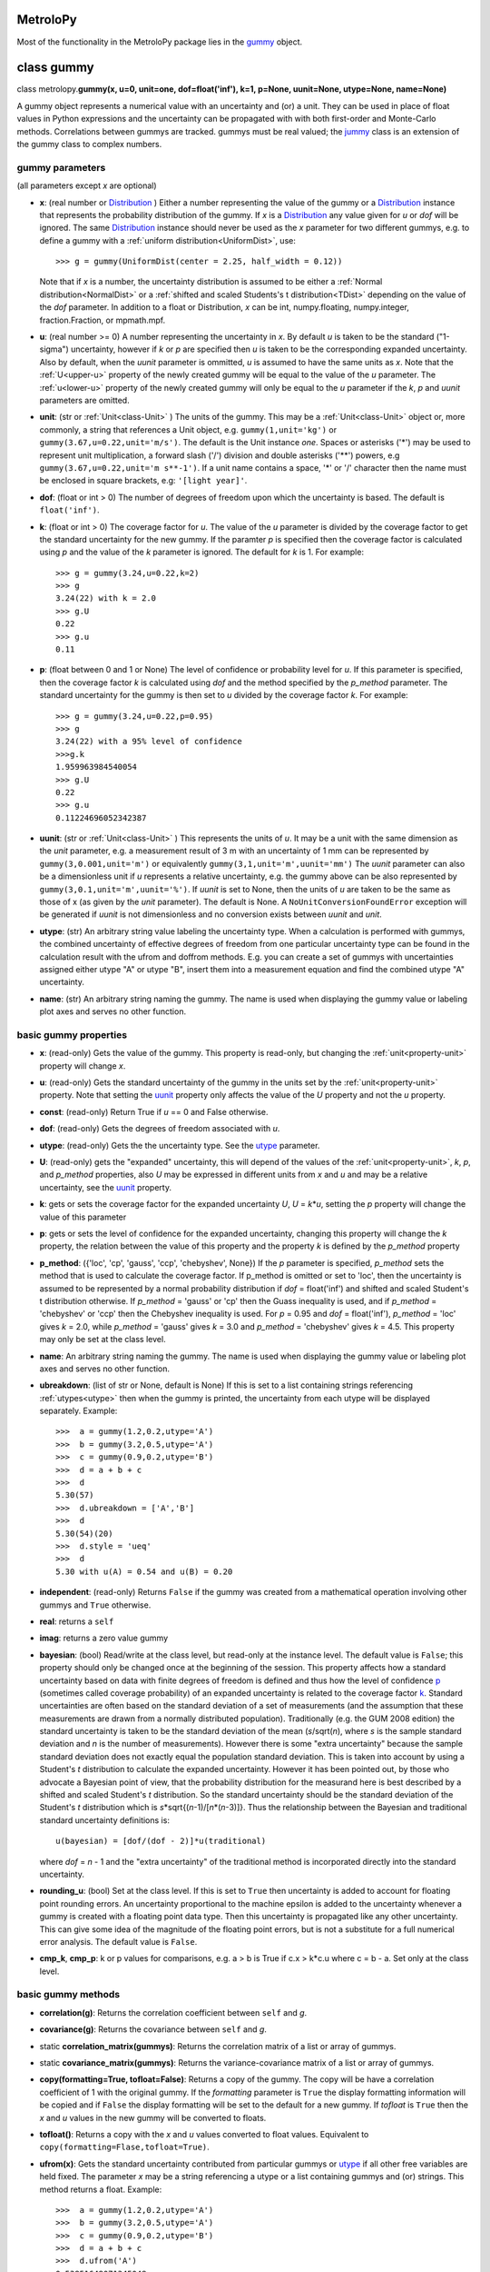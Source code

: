 .. _hand_made_doc:

MetroloPy
=========

Most of the functionality in the MetroloPy package lies in the
gummy_ object.

.. _gummy:

class gummy
===========

class metrolopy.\ **gummy(x, u=0, unit=one, dof=float('inf'), k=1, p=None, 
uunit=None, utype=None, name=None)**

A gummy object represents a numerical value with an uncertainty and (or)
a unit. They can be used in place of float values in Python expressions
and the uncertainty can be propagated with with both first-order and
Monte-Carlo methods. Correlations between gummys are tracked. gummys
must be real valued; the jummy_ class is an extension of the
gummy class to complex numbers.

gummy parameters
----------------
(all parameters except *x* are optional)

-  **x**: (real number or Distribution_ ) Either a
   number representing the value of the gummy or a
   Distribution_ instance that represents the
   probability distribution of the gummy. If *x* is a
   Distribution_ any value given for *u* or *dof*
   will be ignored. The same Distribution_ instance
   should never be used as the *x* parameter for two different gummys,
   e.g. to define a gummy with a :ref:`uniform distribution<UniformDist>`, 
   use::

       >>> g = gummy(UniformDist(center = 2.25, half_width = 0.12))

   Note that if *x* is a number, the uncertainty distribution is
   assumed to be either a :ref:`Normal distribution<NormalDist>` or a
   :ref:`shifted and scaled Students's t distribution<TDist>` depending on
   the value of the *dof* parameter.  In addition to a float or 
   Distribution, *x* can be int, numpy.floating, numpy.integer, 
   fraction.Fraction, or mpmath.mpf.

-  **u**: (real number >= 0) A number representing the uncertainty in *x*.
   By default *u* is taken to be the standard ("1-sigma") uncertainty, 
   however if *k* or *p* are specified then *u* is taken to be the
   corresponding expanded uncertainty. Also by default, when the *uunit*
   parameter is ommitted, *u* is assumed to have the same
   units as *x*. Note that the :ref:`U<upper-u>` property of the newly
   created gummy will be equal to the value of the *u* parameter. The
   :ref:`u<lower-u>` property of the newly created gummy will only be equal to 
   the *u* parameter if the *k*, *p* and *uunit* parameters are omitted.

-  **unit**: (str or :ref:`Unit<class-Unit>` ) The units of the gummy. This
   may be a :ref:`Unit<class-Unit>` object or, more commonly, a string that
   references a Unit object, e.g. ``gummy(1,unit='kg')`` or
   ``gummy(3.67,u=0.22,unit='m/s')``. The default is the Unit instance
   *one*. Spaces or asterisks ('*') may be used to represent unit
   multiplication, a forward slash ('/') division and double asterisks
   ('**') powers, e.g ``gummy(3.67,u=0.22,unit='m s**-1')``.  If a unit
   name contains a space, '\*' or '/' character then the name must be
   enclosed in square brackets, e.g: ``'[light year]'``. 
   
-  **dof**: (float or int > 0) The number of degrees of freedom upon
   which the uncertainty is based. The default is ``float('inf')``.

-  **k**: (float or int > 0) The coverage factor for *u*. The value of the
   *u* parameter is divided by the coverage factor to get the standard
   uncertainty for the new gummy. If the paramter *p* is specified then
   the coverage factor is calculated using *p* and the value of the *k*
   parameter is ignored. The default for *k* is 1. For example::

       >>> g = gummy(3.24,u=0.22,k=2)
       >>> g
       3.24(22) with k = 2.0
       >>> g.U
       0.22
       >>> g.u
       0.11    

-  **p**: (float between 0 and 1 or None) The level of
   confidence or probability level for *u*. If this parameter is
   specified, then the coverage factor *k* is calculated using *dof* and
   the method specified by the *p_method* parameter. The standard
   uncertainty for the gummy is then set to *u* divided by the coverage
   factor *k*. For example::

       >>> g = gummy(3.24,u=0.22,p=0.95)
       >>> g
       3.24(22) with a 95% level of confidence
       >>>g.k
       1.959963984540054
       >>> g.U
       0.22
       >>> g.u
       0.11224696052342387
   
.. _parameter-uunit:

-  **uunit**: (str or :ref:`Unit<class-Unit>` ) This represents the units of
   *u*. It may be a unit with the same dimension as the *unit*
   parameter, e.g. a measurement result of 3 m with an uncertainty of 1
   mm can be represented by ``gummy(3,0.001,unit='m')`` or equivalently
   ``gummy(3,1,unit='m',uunit='mm')`` The *uunit* parameter can also be
   a dimensionless unit if *u* represents a relative uncertainty, e.g.
   the gummy above can be also represented by
   ``gummy(3,0.1,unit='m',uunit='%')``. If *uunit* is set to None, then
   the units of *u* are taken to be the same as those of x (as given by
   the *unit* parameter). The default is None. A
   ``NoUnitConversionFoundError`` exception will be generated if *uunit*
   is not dimensionless and no conversion exists between *uunit* and
   *unit*.

.. _utype:

-  **utype**: (str) An arbitrary string value labeling the
   uncertainty type. When a calculation is performed with gummys, the
   combined uncertainty of effective degrees of freedom from one
   particular uncertainty type can be found in the calculation result
   with the ufrom and doffrom methods. E.g. you can create a set of
   gummys with uncertainties assigned either utype "A" or utype "B",
   insert them into a measurement equation and find the combined utype
   "A" uncertainty.

.. _parameter-name:

-  **name**: (str) An arbitrary string naming the gummy. The name is
   used when displaying the gummy value or labeling plot axes and serves
   no other function.

basic gummy properties
----------------------

.. _x:

-  **x**: (read-only) Gets the value of the gummy. This property is
   read-only, but changing the :ref:`unit<property-unit>` property will
   change *x*.

.. _lower-u:

-  **u**: (read-only) Gets the standard uncertainty of the gummy in
   the units set by the :ref:`unit<property-unit>` property. Note that
   setting the uunit_ property only affects the value
   of the *U* property and not the *u* property.

.. _const:

-  **const**: (read-only) Return True if *u* == 0 and False otherwise.

.. _dof:

-  **dof**: (read-only) Gets the degrees of freedom associated with *u*.

.. _property-utype:

-  **utype**: (read-only) Gets the the uncertainty type. See the
   utype_ parameter.

.. _upper-u:

-  **U**: (read-only) gets the "expanded" uncertainty, this will
   depend of the values of the :ref:`unit<property-unit>`, *k*, *p*, and
   *p_method* properties, also *U* may be expressed in different units
   from *x* and *u* and may be a relative uncertainty, see the
   uunit_ property.

.. _k:

-  **k**: gets or sets the coverage factor for the expanded
   uncertainty *U*, *U* = *k*\ \*\ *u*, setting the *p* property will
   change the value of this parameter

.. _p:

-  **p**: gets or sets the level of confidence for the expanded
   uncertainty, changing this property will change the *k* property,
   the relation between the value of this property and the property *k*
   is defined by the *p_method* property
   
.. _p_method:

-  **p_method**: ({'loc', 'cp', 'gauss',
   'ccp', 'chebyshev', None}) If the *p* parameter is
   specified, *p_method* sets the method that is used to calculate the
   coverage factor. If p_method is omitted or set to 'loc', then the
   uncertainty is assumed to be represented by a normal probability
   distribution if *dof* = float('inf') and shifted and scaled Student's
   t distribution otherwise. If *p_method* = 'gauss' or 'cp' then the
   Guass inequality is used, and if *p_method* = 'chebyshev' or 'ccp'
   then the Chebyshev inequality is used. For *p* = 0.95 and *dof* =
   float('inf'), *p_method* = 'loc' gives *k* = 2.0, while *p_method*
   = 'gauss' gives *k* = 3.0 and *p_method* = 'chebyshev' gives *k* =
   4.5.  This property may only be set at the class level.

.. _name:

-  **name**: An arbitrary string naming the gummy. The name is used when
   displaying the gummy value or labeling plot axes and serves no other
   function.

-  **ubreakdown**: (list of str or None, default is
   None) If this is set to a list containing strings referencing
   :ref:`utypes<utype>` then when the gummy is printed, the
   uncertainty from each utype will be displayed separately.
   Example::

       >>>  a = gummy(1.2,0.2,utype='A')
       >>>  b = gummy(3.2,0.5,utype='A')
       >>>  c = gummy(0.9,0.2,utype='B')
       >>>  d = a + b + c
       >>>  d
       5.30(57)
       >>>  d.ubreakdown = ['A','B']
       >>>  d
       5.30(54)(20)
       >>>  d.style = 'ueq'
       >>>  d
       5.30 with u(A) = 0.54 and u(B) = 0.20    

-  **independent**: (read-only) Returns ``False`` if the gummy was
   created from a mathematical operation involving other gummys and
   ``True`` otherwise.

-  **real**: returns a ``self``

-  **imag**: returns a zero value gummy

-  **bayesian**: (bool) Read/write at the class level, but read-only
   at the instance level. The default value is ``False``; this property
   should only be changed once at the beginning of the session. This
   property affects how a standard uncertainty based on data with finite
   degrees of freedom is defined and thus how the level of confidence
   p_ (sometimes called coverage probability) of an
   expanded uncertainty is related to the coverage factor
   k_. Standard uncertainties are often based on the
   standard deviation of a set of measurements (and the assumption that
   these measurements are drawn from a normally distributed population).
   Traditionally (e.g. the GUM 2008 edition) the standard uncertainty is
   taken to be the standard deviation of the mean (*s*/sqrt(*n*), where *s* is
   the sample standard deviation and *n* is the number of measurements).
   However there is some "extra uncertainty" because the sample standard
   deviation does not exactly equal the population standard deviation.
   This is taken into account by using a Student's *t* distribution to
   calculate the expanded uncertainty. However it has been pointed out,
   by those who advocate a Bayesian point of view, that the probability
   distribution for the measurand here is best described by a shifted
   and scaled Student's *t* distribution. So the standard uncertainty
   should be the standard deviation of the Student's *t* distribution which is
   *s*\*sqrt{(*n*-1)/[*n*\*(*n*-3)]}. Thus the relationship between the Bayesian
   and traditional standard uncertainty definitions is::

       u(bayesian) = [dof/(dof - 2)]*u(traditional)

   where *dof* = *n* - 1 and the "extra uncertainty" of the traditional method
   is incorporated directly into the standard uncertainty.
   
-  **rounding_u**: (bool)  Set at the class level.  If this is set to
   ``True`` then uncertainty is added to account for floating point rounding
   errors.   An uncertainty proportional to the machine epsilon is added to
   the uncertainty whenever a gummy is created with a floating point data type. 
   Then this uncertainty is propagated like any other uncertainty. This 
   can give some idea of the magnitude of the floating point errors, but is 
   not a substitute for a full numerical error analysis.  The default value
   is ``False``.
   
-  **cmp_k**, **cmp_p**: k or p values for comparisons, e.g. a > b is True
   if c.x > k*c.u where c = b - a.  Set only at the class level.

basic gummy methods
-------------------

-  **correlation(g)**: Returns the correlation coefficient between
   ``self`` and *g*.

-  **covariance(g)**: Returns the covariance between
   ``self`` and *g*.

-  static **correlation_matrix(gummys)**: Returns the correlation matrix of a
   list or array of gummys.

-  static **covariance_matrix(gummys)**: Returns the variance-covariance
   matrix of a list or array of gummys.

-  **copy(formatting=True, tofloat=False)**: Returns a copy of the gummy.  
   The copy will
   be have a correlation coefficient of 1 with the original gummy. If
   the *formatting* parameter is ``True`` the display formatting
   information will be copied and if ``False`` the display formatting
   will be set to the default for a new gummy.  If *tofloat* is ``True``
   then the *x* and *u* values in the new gummy will be converted to
   floats.
   
-  **tofloat()**:  Returns a copy with the *x* and *u* values converted
   to float values.  Equivalent to 
   ``copy(formatting=Flase,tofloat=True)``.

-  **ufrom(x)**: Gets the standard uncertainty contributed from
   particular gummys or utype_ if all other
   free variables are held fixed. The parameter *x* may be a string
   referencing a utype or a list containing gummys and (or) strings.
   This method returns a float. Example::

       >>>  a = gummy(1.2,0.2,utype='A')
       >>>  b = gummy(3.2,0.5,utype='A')
       >>>  c = gummy(0.9,0.2,utype='B')
       >>>  d = a + b + c
       >>>  d.ufrom('A')
       0.53851648071345048   

-  **doffrom(x)**: Gets the effective degrees of freedom contributed
   from particular gummys or utype_ if all
   other free variables are held fixed. The parameter *x* may be a
   string referencing a utype or a list containing gummys and (or)
   strings. This method returns a float. Example::

       >>>  a = gummy(1.2,0.2,dof=5,utype='A')
       >>>  b = gummy(3.2,0.5,dof=7,utype='A')
       >>>  c = gummy(0.9,0.2,utype='B')
       >>>  d = a + b + c
       >>>  d.doffrom('A')
       9.0932962619709627

.. _create:

-  classmethod **create(x, u=None, unit=None, dof=None, k=None, p=None, uunit=None,
   utype=None, name=None,correlation\_matrix=None,
   covariance\_matrix=None)**: Creates a list of
   correlated gummys.

   **create parameters** (only *x* is required, all others are optional):

   -  **x**: Either a list of floats corresponding to the x-value of
      each gummy or an instance of a MultivariateDistribution sub-class.

   -  **u**, **unit**, **dof**, **k**, **p**, **uunit**, **utype**, and
      **name**: Lists that correspond to the parameters in the gummy
      initializer (with the i-th value in each list passed to the
      initializer for the i-th gummy). With the exception of the "name"
      parameter, these may also be a single value with this same value
      is to passed to each initializer.

   -  **correlation_matrix**: An list or array to be used as the
      correlation matrix of the gummys. This is optional and must be set
      to the default value of None if the covariance\_matrix is
      specified.

   -  **covariance_matrix**: An list or array to be used as the
      variance-covariance matrix of the ummys. If the covariance matrix
      is specified the u parameter will be ignored This parameter is
      optional and must be set to the default value of None if the
      correlation\_matrix is specified. If both the correlation\_matrix
      and the covariance\_matrix are None (or omitted) then the gummys
      will be uncorrelated.

   **create returns**: a list of gummys

   Note: This package does not implement a multivariate Students's *t*
   distribution that has differing degrees of freedom for each
   component. So if if the elements of dof are finite and not all the
   same and either a correlation\_matrix or a covariance\_matrix is
   defined, the joint distribution for Monte-Carlo calculations (but not
   first-order calculations) will default to a multivariate normal
   distribution.

.. _budget:

-  **gummy.budget(xlist, uunit=None, k=None, p=None, sort=True,
   columns=None, column\_names=None, xnames=None, yname=None,
   show\_subtotals=True, show\_expanded\_u=None, description=None,
   description\_math\_mode=False, custom=None, custom\_heading=None,
   custom\_math\_mode=False, css=None, solidus=None, mulsep=None,
   show\_s=True, show\_d=False, show\_c=False, units\_on\_values=None,
   sim=False)**: Returns a Budget object that can be used to display an
   uncertainty budget table listing the the contributions of the gummys
   in *xlist* to the total uncertainty in the calling gummy ``self``.

   To display the table use the Budget.html() or Budget.latex() methods
   in a console or notebook that supports this type of output or the
   python ``print`` function to get a unicode table.

   The Budget.tohtml() and Budget.tolatex() methods can be used to get
   strings with the html or latex code.

   The Budget.df property can be used to retrieve a pandas DataFrame
   with the table. Also Budget.df\_str, Budget.df\_html and
   Budget.df\_latex return DataFrames with formatted strings as entries
   rather than numerical values.

   **metrolopy.gummy.budget parameters** (*xlist* is required, all others are 
   optional):

   -  **xlist**: (list of gummy) The independent variables.
      Warnings will be generated if the gummys in this list over
      determine ``self`` (that is if not all variables in this list can
      be treated as independent variables) or under determine ``self``
      (that is if some variables contributing to the uncertainty in
      ``self`` are missing).

   -  **uunit**: (str or :ref:`Unit<class-Unit>`, default is None) Unit to use
      to express the uncertainties. This useful if you wish to express
      all uncertainties as relative uncertainty unit (e.g. %).

   -  **k** and **p**: (float or None, default is None) *k*
      or *p* values for the expanded uncertainty of the total combined
      uncertainty; specify either *k* or *p* and not both; if neither
      are specified the the *k* and *p* values of ``self`` are used.

   -  **sort**: (bool, default is ``True``) Whether or not to sort
      the gummys in *xlist* by significance.

   -  **columns**: (list of str or None) Allows the user to select the
      columns (and ordering of the columns) for display. The available
      columns are:

      -  "component" or "name": the names of the gummy, displayed by
         default

      -  "description": description given in the description parameter
         list, displayed by default if the description parameter is not
         None

      -  "unit": the unit of the gummy, displayed by default

      -  "value": the x value of the gummy, displayed by default

      -  "u" or "uncertainty": The uncertainty of the gummy. This is the
         standard uncertainty except possible in the last row where an
         expanded uncertainty is displayed. This column is displayed by
         default.

      -  "dof": the degrees of freedom for the uncertainty, displayed by
         default if any uncertainty has finite degrees of freedom

      -  "type": the uncertainty type, displayed by default if any gummy
         has a utype_ defined

      -  "s" or "significance": the sensitivity coefficient (below)
         multiplied by the standard uncertainty, displayed by default

      -  "d", "derivative" or "partial": the partial derivative of
         ``self`` with respect to the gummy in that row

      -  "c" or "sensitivity coefficient": the absolute value of "d"

      -  "custom": value given in the custom parameter list, displayed
         by default if the custom parameter is not None

   The columns displayed can also be set with the Budget.columns
   property.

   -  **column\_names**: (dict or None) Names to display as
      column headers, if this is None then the default names are used.
      The dictionary should use as keys any of the column names listed
      above in the columns parameter description and as values the
      desired heading for this column. The column names can also be set
      with the Budget.column\_names property.

   -  **show\_subtotals**: (bool, default is ``False``) If any
      uncertainty types are defined, the combined standard uncertainty
      for each type is displayed in the table. This can also be changed
      by setting the Budget.show\_subtotals attribute.

   -  **show\_expanded\_u**: (bool or None, default is None)
      Whether or not to display the expanded uncertainty in the last
      row. If this is None, then the expaned uncertianty is displayed if
      ``self.k != 1``. This can also be changed by setting the
      Budget.show\_expanded\_u attribute.

   -  **show\_s**: (bool, default is ``True``) Whether or not to
      show the significance column. This is ignored if columns is not
      None. The default can be changed by setting the attribute class
      attribute Budget.show\_s.

   -  **show\_d**: (bool, default is ``True``) Whether or not to
      show the partial derivatives column. This is ignored if columns is
      not None. The default can be changed by setting the attribute
      class attribute Budget.show\_d.

   -  **show\_c**: (bool, default is ``False``) Whether or not to
      show the sensitivity coefficient column. This is ignored if
      columns is not None. The default can be changed by setting the
      attribute class attribute Budget.show\_c.

   -  **units\_on\_values**: (bool or None, default is
      None): If this is ``True``, units are shown in the value and u
      columns and if ``False`` the units are in a separate column. If
      None then the units are in a separate column unless ``self`` or
      any gummy in *xlist* has a uunit defined.

   -  **sim**: (bool, default is ``False``): If ``True``, the
      combined uncertainty and partial derivatives will be calculated
      using Monte-Carlo data.

   -  **css**: (str or None, defualt is None) css header to
      be used when displaying the table in HTML format. If this is None
      then Budget.default\_css will be used.

   -  **description**: (list of str or None, default is
      None) An optional column of descriptions to be printed in the
      table. This should be a description for ``self`` then for each
      *x*, and followed, optionally, by subtotal and expanded
      uncertainty descriptions.

   -  **description\_math\_mode**: (bool, default is ``False``) If
      this is ``False``, then when using a LaTeX format, the description
      is put in normal text mode rather than math mode.

   -  **custom**: (list of str or None, default is None)
      An optional column of additional information to be printed in the
      table. This should be a value for ``self`` then for each *x*, and
      followed, optionally, by subtotal and expanded uncertainty values.

   -  **custom\_heading**: (str or None, default is None) A
      heading for the custom column.

   -  **custom\_math\_mode**: (bool, default is ``False``) If this
      is ``False``, then when using a LaTeX format, the custom value is
      put in normal text mode rather than math mode.

   -  **solidus** and **mulsep**: Affects unit formatting, see the gummy
      attributes solidus_ and mulsep_

.. _conjugate:

-  **conjugate()**: returns a copy of ``self``

.. _angle:

-  **angle()**: returns ``gummy(numpy.pi)`` if ``self.x`` < 0 and
   ``gummy(0)`` otherwise

arithmetic operations and functions involving gummys
----------------------------------------------------

The standard Python arithmetic operations are allowed between gummys and
between gummys and floats or integers: addition, subtraction,
multiplication, division, floor division, exponentiation, modulus,
absolute value, and negation. These operations are allowed with
complex types, with the result a jummy_ rather than a
gummy instance. For addition and subtraction, the units must be
compatible (the of units of the two operands do not need to be the same,
but a conversion must exist between the units, see also the
c_ property). Exponents must be dimensionless (that is a
conversion from the exponent unit to the unit *one* must exist) and if
the exponent has an uncertainty, the base must be dimensionless.
Dividing gummys with int values results in a gummy with a
fractions.Fraction value. Nonlinear units such as the decibel and 
the degree Celsius affect the
behavior of gummys under certain operations.  

Most functions and
operations respect the numpy boadcasting rules when passed numpy arrays.
Operation and functions are first tried with no type conversions and
if that fails all *x* and *u* values are converted to floats and the
operation of function is tried again. Set 
``metrolopy.dfunc.try_fconvert = False`` to disable this automatic
conversion to float values.

The gummy module installs a number of common mathematical
functions_ that can be applied directly to dimensionless
gummys, e.g::

    >>> import gummy as uc
    >>> g = uc.gummy(0.123,0.022) 
    >>> uc.sin(g)
    0.123(22)

For numpy version 1.13 or later, many numpy functions can be applied
directly to dimensionless gummys, e.g::

    >>> import numpy as np
    >>> import gummy as uc
    >>> g = uc.gummy(0.123,0.022) 
    >>> np.cos(g)
    0.9924(27)
        

The two class methods immediately below may also be used to apply an
arbitrary numerical function to one or more gummys.

gummy methods for applying numerical functions
~~~~~~~~~~~~~~~~~~~~~~~~~~~~~~~~~~~~~~~~~~~~~~

.. _apply:

-  classmethod **apply(function, derivative, arg1, arg2, ...)**:
   Applies a function to one or more dimensionless gummy objects
   propagating the uncertainty.

   **apply Parameters**:

   -  **function**: The the function to be applied. This must be a
      Python function that takes one more float arguments and return a
      float value or float array.

   -  **derivative**: The name of a second function that gives the
      derivatives with respect to the arguments of *function*.
      *derivative* should take an equal number of arguments as
      *function*. If *function* takes one argument *derivative* should
      return a float and if *function* takes more than one argument then
      derivative should return a tuple, list or array of floats that
      contains the derivatives with respect to each argument.

   -  **arg1, arg2, ...**: One or more arguments to which *function*
      will be applied. These arguments need not all be gummys objects;
      arguments such as floats will be taken to be constants with no
      uncertainty. They may also be numpy ndarrays in which case the
      usual numpy broadcasting rules apply. All gummy arguments must be
      dimensionless, that there must exist a conversion to the unit
      *one*.

   -  **return value**: If none of the arguments arg1, arg2, ... are
      gummy then the return value is *function* directly applied to the
      arguments. Otherwise the return value is a gummy.

   Examples::

       >>> import numpy as np
       >>> x = gummy(0.678,u=0.077)
       >>> gummy.apply(np.sin,np.cos,x)
       0.627(60)

       >>> x = gummy(1.22,u=0.44)
       >>> y = gummy(3.44,u=0.67)
       >>> def dhypot(x,y):
       ...     return (x1/sqrt(x1**2 + x2**2),x2/np.sqrt(x1**2 + x2**2))
       >>> gummy.apply(np.hypot,dhypot,x,y)
       3.65(65)

.. _napply:

-  classmethod **napply(function, derivative, arg1, arg2, ...)**:
   Applies a function to one or more dimensionless gummy objects
   propagating the uncertainty. This method is similar to apply except
   that the derivatives are computed numerically so a derivative
   function does not need to be supplied.

  **napply parameters**:

   -  **function**: The the function to be applied. This must be a
      Python function that takes one more float arguments and return a
      float value or float array.

   -  **derivative**: The name of a second function that gives the
      derivatives with respect to the arguments of *function*.
      *derivative* should take an equal number of arguments as
      *function*. If *function* takes one argument *derivative* should
      return a float and if *function* takes more than one argument then
      derivative should return a tuple, list or array of floats that
      contains the derivatives with respect to each argument.

   -  **arg1, arg2, ...**: One or more arguments to which *function*
      will be applied. These arguments need not all be gummys objects;
      arguments such as floats will be taken to be constants with no
      uncertainty. They may also be numpy ndarrays in which case the
      usual numpy broadcasting rules apply. All gummy arguments must be
      dimensionless, that there must exist a conversion to the unit
      *one*.

   -  **return value**: If none of the arguments arg1, arg2, ... are
      gummy then the return value is *function* directly applied to the
      arguments. Otherwise the return value is a gummy.

   Examples::

       >>> import numpy as np
       >>> x = gummy(0.678,u=0.077)
       >>> gummy.napply(np.sin,x)
       0.627(60)

       >>> x = gummy(1.22,u=0.44)
       >>> y = gummy(3.44,u=0.67)
       >>> gummy.napply(np.hypot,x,y)
       3.65(65)      

gummy properties and methods related to units and unit conversion
-----------------------------------------------------------------

Units are represented by instances of the :ref:`Unit<class-Unit>` class or
sub-classes, however the user rarely needs to interact directly with
these objects as strings can be used in place of :ref:`Unit<class-Unit>`
objects in all properties and methods dealing with units. It is,
however, straight forward for to create custom units.

gummy properties related to units
~~~~~~~~~~~~~~~~~~~~~~~~~~~~~~~~~

.. _property-unit:

-  **unit**: Gets or sets the units for the values of the
   x_ and :ref:`u<lower-u>` properties, also sets the
   units for :ref:`U<upper-u>` if *uunit* is None. When setting this
   property either a :ref:`Unit<class-Unit>` object or a string referencing a
   :ref:`Unit<class-Unit>` object may be used. A ``NoUnitConversionFoundError``
   exception will be generated if no conversion exists between the
   original unit and the new unit. Example::

       >>> g = gummy(1,unit='J')
       >>> g.unit = 'erg'
       
   Spaces or asterisks ('*') may be used to represent unit
   multiplication, a forward slash ('/') division and double asterisks
   ('**') powers, e.g 'm/s' or 'm s**-1'.  If a unit
   name contains a space, '\*' or '/' character then the name must be
   enclosed in square brackets, e.g: '[light year]'.

.. _uunit:

-  **uunit**: gets or sets the units for :ref:`U<upper-u>`. Setting
   *uunit* to None puts :ref:`U<upper-u>` in the same units as
   x_. If *uunit* is a dimensionless unit (e.g. *one*,
   '%', 'ppm' or 'um/m') then :ref:`U<upper-u>` is a
   relative uncertainty. When setting this property either a
   :ref:`Unit<class-Unit>` object or a string referencing a Unit object may be
   used.

.. _unit_is_rel:

-  **uunit_is_rel**: Returns ``True`` if the :ref:`U<upper-u>`
   property will return a relative uncertainty and ``False`` otherwise.

.. _c:

-  **c**: This read-only property is used as a conversion flag during
   calculations. When an arithmetic operation is carried out between two
   gummys with different units, a unit conversion on one of the input
   quantities may be required to complete the calculation. Attach this
   flag to the unit that you prefer be converted if you do not which
   gummy to make the choice. For example::

       >>> a = gummy(1,u=0.01,unit='cm')
       >>> b = gummy(2,u=0.2,unit='mm')
       >>> a + b
       1.200(22) cm
       >>> a.c + b
       12.00(22) mm
       >>> a + b.c
       1.200(22) cm

gummy methods related to units
~~~~~~~~~~~~~~~~~~~~~~~~~~~~~~

-  **convert(unit,uunit=None)**: Returns a copy of the original gummy
   with converted units. *unit* and *uunit* are either a strings or Unit
   instances for the new units for the *x* and *U* properties of the new
   gummy respectively.

-  **graft(unit,uunit=None)**: Returns a copy of the original gummy,
   keeping the same numerical value of the *x* and *U* properties of the
   original gummy, but with new units *unit* and *uunit* respectively.

-  **reduce\_unit()**: Cancels factors in a gummy's unit when possible.
   This modifies the calling gummy and returns None. For example
   example::

       >>> g = gummy(5,unit='mm/m')
       >>> g
       5 mm/m
       >>> g.reduce_unit()
       >>> g
       0.005

.. _search_units:

unit search function
~~~~~~~~~~~~~~~~~~~~

The following function is not part of the gummy class but is useful when
dealing with units.

-  metrolopy.\ **search\_units(search=None, fmt=None, show\_all=False, units=
   None, prnt=True)**: Prints a list of all units that match the search
   terms. If this function is called with no arguments, then a list of
   all loaded units is printed.

   **search\_units parameters**:

   -  **search**: (str) A space separated list of search terms to case
      insensitively match. If this is omitted or set equal to None a
      list of all loaded units will be printed. The default is None.

   -  **fmt**:
      ({'html', 'latex', 'unicode', 'ascii', None}, optional)
      The output format. If None, then the gummy.printer value is used.
      If latex output is selected, Markdown is actually used with the
      unit symbols and conversion displayed using inline LaTeX.

   -  **show\_all**: (bool,optional) If ``True`` units are shown
      with each prefix listed on a separate line (e.g. the millisecond
      and the microsecond are listed in addition to the second) and
      interval units are shown. If ``False`` only the base unit is
      shown. The default is ``False``.

   -  **units**: (list of str or :ref:`Unit<class-Unit>`,optional) A list of
      units to print. If this parameter is specified the values of the
      search and show\_all parameters are ignored.

   -  **prnt**: (bool,optional) If this is ``True``, the results are
      printed. If it is ``False`` the results are returned as a string.
      The default is True.

gummy properties and methods related to Monte-Carlo simulation
--------------------------------------------------------------

Gummy allows uncertainty propagation using Monte-Carlo simulation in
addition to first order error propagation. Before using many of the
properties and methods in this section, Monte-Carlo data must be
generated by calling the sim_ method (to generate
Monte-Carlo data for one gummy) or the simulate_
static method (to generate Monte-Carlo data for one or more gummys).
Note that these methods will erase all previous Monte-Carlo data from
all gummys before generating new data. So if you want data available for
multiple gummys use the simulate_ static method
rather than the sim_ method. A ``NoSimulatedDataError``
exception will be raised if no simulated data is available when a
property is accessed or a method called that needs Monte-Carlo data.

gummy properties related to Monte-Carlo simulation
~~~~~~~~~~~~~~~~~~~~~~~~~~~~~~~~~~~~~~~~~~~~~~~~~~

-  **xsim**: (read-only) Gets the mean of the simulated data.

-  **usim**: (read-only) Gets the standard deviation of the simulated
   data.

-  **cisim**: (read-only) Gets a tuple giving the lower followed by the
   upper bound of the confidence interval calculated from the simulated
   data. The confidence level for the interval is equal to the
   p_ property of the gummy. See the *cimethod* property
   for details on how the interval is calculated.

-  **cimethod**: ({'shortest', 'symmetric'}) 
   Gets or sets the method for calculating the confidence
   interval from the Monte-Carlo data. It can be set either to the
   string 'shortest' or the string 'symmetric' (the default is
   'shortest'). The 'shortest' confidence interval will be taken
   to be the shortest interval that includes the desired fraction of the
   probability distribution. If the confidence interval is
   'symmetric', then it will be set so that, for *n* Monte-Carlo
   samples and a coverage probability of *p*, *n*\ \*(1-\ *p*)/2 samples
   lie below the lower limit of the confidence interval and the same
   number of samples lie above the upper limit of the confidence
   interval. This property can be set at the class or instance level.

-  **Usim**: (read-only) Gets the tuple: (*xsim* - *cisim*\ [0], *xsim*
   + *cisim*\ [1])

-  **ksim**: (read-only) Gets 0.5\*(\ *Usim*\ [0] + *Usim*\ [1])/*usim*.

-  **simdata**: (read-only) Gets a ``numpy.ndarray`` containing the
   simulated data.

-  **simsorted**: (read-only) Gets a ``numpy.ndarray`` containing the
   simulated data sorted from smallest to largest.

-  **distribution**: (read-only) Gets the
   Distribution_ sub-class instance representing the
   gummy. If the gummy was created as a result of mathematical
   operations involving other gummys, then the distribution will be an
   instance of the ``Convolution`` sub-class of
   Distribution_. For other gummys the distribution
   can be specified using the *x* parameter in the
   initializer. If *x* is not specified as a
   Distribution_, the distribution will be taken as
   either the NormalDist_ or TDist_
   sub-classes of Distribution_.

gummy methods related to Monte-Carlo simulation
~~~~~~~~~~~~~~~~~~~~~~~~~~~~~~~~~~~~~~~~~~~~~~~

.. _sim:

-  **sim(n=100000,ufrom=None)**: Generates Monte-Carlo data for the
   calling gummy. Calling this method erases previously generated
   Monte-Carlo data for all gummys, so use the gummy.simulate
   staticmethod if you need Monte-Carlo data for several gummys
   simultaneously. *n* is the number of samples to generate. The default
   value for *n* is 100000. The *ufrom* keyword can be used to
   separately analyze various contributions to the uncertainty. If
   *ufrom* is specified, only the gummys referenced by *ufrom* will be
   allowed to vary and all other gummys will be held fixed. *ufrom* can
   be a gummy, a string referencing a *utype*, or a list containing
   gummys and (or) string references to utypes.

.. _simulate:

-  static **simulate(gummys,n=100000,ufrom=None)**: Generates
   Monte-Carlo data for one or more gummys references by the parameter
   *gummys*. *gummys* can be can be a gummy, a string referencing a
   *utype*, or a list containing gummys and (or) string references to
   utypes. Calling this method erases previously generated Monte-Carlo
   data for all gummys. The *n* and *ufrom* parameters are the same as
   for the .sim method.

-  static **set_seed(seed)**: Sets the seed for the
   ``numpy.random.RandomState`` object shared by all ``Distribution``
   instances.

-  **hist(title=None, xlabel=None, p=None, show_p=True, title_style=None,
   mean_marker=True, mean_marker_options={}, ci_marker=True,
   ci_marker_options={}, hold=False, \*\*plot_options)**:
   Plots a histogram of the Monte-Carlo data for the gummy. Before
   calling this method either the .sim or .simulate method must be
   called to generate theMonte-Carlo data. 
   
   **hist parameters** (all are optional):

   -  **title**: (str or None) A title for the plot. If this is omitted or
      set to None then a title will be generated using the gummy name
      (if it has one) and the mean value and confidence interval. The
      title will also give the standard deviation of the date. The
      formatting of the auto-generated title depends on the value of the
      title_style parameter.

   -  **xlabel**: (str or None) A label for the horizontal axis of the plot.
      If this is omitted or set to None then a label will be generated
      using the name and unit of the gummy. If xlabel is None and the
      gummy has no name and a unit of one, then the horizontal axis will
      not be labeled.

   -  **p**: (float between 0 and 1 or None) The probability for the
      confidence interval (as printed in the title and indicated by the
      ci_markers). If this is none then the value of the gummy.p
      property is used. The default is None.

   -  **show_p**: (bool) Whether or not to show the level of confidence in
      the title if the title is auto-generated.

   -  **title_style**: (str in
      {'pmsim','pmsimi','cisim','mcisym','xsim','xfsim',
      'usim','ufsim'}) The style for displaying the value in the title.
      See the gummy.style property for details. It this is None or
      omitted then the value of the gummy.style property is used.

   -  **mean_marker**: (bool) Whether or not to display a vertical line at
      the mean value (as given by gummy.xsim). The default is True.

   -  **mean_marker_options**: (dict) A dictionary containing keywords to
      be passed to the pyplot.axvline method which draws the mean marker.
      For example setting this to {'color'='r','linewidth'=4} makes the
      mean marker red and with thickness of four points.

   -  **ci_marker**: (bool) Whether or not to display vertical lines at the
      upper and lower limits of the confidence interval. The default is
      True.

   -  **ci_marker_options**: (dict) A dictionary containing keywords to be
      passed to the pyplot.axvline method which draws the confidence
      interval markers.

   -  **hold**: (bool) If this is False pyplot.show() is called before this
      method exits. If it is True pyplot.show() is not called. The
      default is False.

   -  **plot_options**: These are optional keyword arguments that are
      passed to the pyplot.hist method. For example bins=50 overrides the
      default number of bins (100). For other options see the pyplot.hist
      documentation.

.. _covplot:

-  static **covplot(x, y, title=None, xlabel=None, ylabel=None, mean_marker=False,
   mean_marker_options={}, hold=False, \*\*plot_options)**: 
   Creates scatter plot showing the covariance between
   two gummys.

   **covplot paramters** (all but *x* and *y* are optional):

   -  **x**: (gummy) The gummy to plot on the horizontal axis.

   -  **y**: (gummy) The gummy to plot on the vertical axis.

   -  **title**: (str or None) A title for the plot. If this is
      omitted or set to None then the correlation will be displayed as
      the title.

   -  **xlabel**: (str or None) A label for the horizontal axis.
      If this is omitted or None then that axis will be labeled either
      "x" or with the *x* gummy's unit.

   -  **ylabel**: (str or None) A label for the vertical axis. If
      this is omitted or None then that axis will be labeled either "y"
      or with the *y* gummy's unit.

   -  **mean_marker**: (bool) Whether or not to display line markers at
      the mean values of *x* and *y*. The default is False.

   -  **mean_marker_options**: (dict) A dictionary of options to be
      passed to the pyplot.axvline and pyplot.axhline methods that draw
      the mean\_marker.

   -  **hold**: (bool) If this is False pyplot.show() is called before
      this method exits. If it is True pyplot.show() is not called. The
      default is False.

   -  **plot_options**: These are optional keyword arguments that are
      passed to the pyplot.plot method. For example ms=0.1 decreases the
      size of the dots in the plot.

gummy properties and methods related to display and formatting
--------------------------------------------------------------

gummy formatting properties and attributes
~~~~~~~~~~~~~~~~~~~~~~~~~~~~~~~~~~~~~~~~~~

All of these properties and attributes can be set at either the class or
instance level.

-  **style**: Get or set the default display style for new gummys. This
   is a string with one of the following values:

   -  ``'pm'`` or ``'+-'`` may give, e.g. in ascii format
      ``(1.00 +/- 0.12)e-12 cm``
   -  ``'pmi'`` or ``'+-i'`` gives e.g. ``1.00e-12 cm +/- 1.2e-13 cm``
   -  ``'concise'`` or ``'()'`` gives e.g. ``1.00(12)e-12 cm``
   -  ``'ueq'`` or ``'u equals'`` gives e.g.
      ``1.00e-12 cm with u = 1.2e-13 cm``
   -  ``'x'`` or ``'x only'`` gives e.g. ``1.00e-12 cm``
   -  ``'xf'`` gives e.g. ``1.00e-12``
   -  ``'u'`` or ``'u only'`` gives ``1.2e-13 cm``
   -  ``'uf'`` gives ``1.2e-13``

   The following styles display a mean and confidence interval based on
   data from a Monte-Carlo simulation (if no simulated data is available
   the string ``'no simulated data'`` is returned):

   -  ``'pmsim'`` gives e.g. ``(1.01 + 0.11 - 0.13)e-12 cm``
   -  ``'pmsimi'`` gives e.g. ``1.01e-12 cm + 1.1e-13 cm - 1.3e-11 cm``
   -  ``'mcisim'`` gives e.g.
      ``mean = 1.01e-12 cm, confidence interval = [8.8e-13 cm, 1.13e-12 cm]``
   -  ``'cisim'`` gives e.g ``[8.8e-13 cm, 1.13e-12 cm]``
   -  ``'usim'`` gives the standard deviation e.g. ``1.2e-13 cm``
   -  ``'ufsim'`` gives the standard deviation e.g. ``1.2e-13``

   Note if uunit has been defined for the gummy instance, then concise
   style and pm style are not valid and the display will default to pmi
   style.

   The style can be set either at the class or the instance level.

-  **nsig**: (int) This number of significant figures to display for
   the uncertainty. The default is 2. This can be set at the class or
   instance level.  If nsig is set to -1, then the uncertainty will not
   be explicitly printed but the x value will be rounded so that the 
   expanded uncertainty U is between 1 and 10 counts in the last
   digit.

-  **show\_k**: (bool or None) Determines whether the coverage
   factor (*k*) is printed along with the value and uncertianty. If this
   is set to None (the default value), then *k* will be displayed if
   the k_ property or *k* parameter
   has been set to a value other than 1.

-  **show\_p**: (bool or None) Determines whether the level of
   confidence for the uncertainty (*p*) is printed along with the value
   and uncertainty. If this is set to None (the default value), then
   *p* will be displayed if the p_ property or
   *p* parameter has been set.

-  **show\_dof**: (bool or None) Determines whether the
   effective number of degrees of freedom is printed along with the
   value and uncertainty. If this is set to None (the default
   value), then *dof* will be displayed if the value of the
   dof_ property is less than 10.

-  **show\_name**: (bool) If this is ``True`` and the
   name_ of the gummy is not None then the gummy will
   be displayed as ``[*name*] = ...``

-  **sci\_notation**: (bool or None) Determines whether the
   scientific notation will be used. If this is set to None (the
   default value) then scientific notation will be used if the value of
   the x_ property has an exponent greater than the
   *sci\_notation\_high* attribute or an exponent less than
   *sci\_notation\_low* attribute.

-  **sci\_notation\_high**: (int) See the *sci\_notation* attribute,
   default is 7.

-  **sci\_notation\_low**: (int) See the *sci\_notation* attribute,
   default is -3.

.. _solidus:

-  **solidus**: (bool) Determines whether unit are displayed with
   negative exponents (if *solidus* is ``False``) or if a solidus
   (back-slash) is used to separate units in the numerator and
   denominator of a composite unit (when *solidus* is ``True``, this is
   the default).

.. _mulsep:

-  **mulsep**: (bool) If ``True`` an asterix, '*', or dot,
   '·', is used to separate units in a composite unit, and a space is
   used if *mulsep* is ``False``. The default is ``False``.

.. _slashaxis:

-  **slashaxis**: (bool) Affects plots axes labeling where units are
   used. If ``True`` e.g. an axis may be labeled 'Time / s' while if
   ``False`` it would be labeled 'Time (s)'.

.. _printer:

-  **printer**: Get or set the prefered display printer. This is a
   string with one of the following values: 'any', 'latex',
   'html', 'unicode', 'ascii', or 'any_but_latex'.
   'any' will usually pick html or latex output when running in an
   IPython console or Jupyter notebook and unicode otherwise.
   "any\_but\_latex" will usually pick html when running in an IPython
   console or Jupyter notebook and unicode otherwise. 'latex' and 'html'
   are only available when running under IPython. If these printers are
   not available the display will default to 'unicode'.
   
.. _max_digits:

-  **max_digits**:  (int) Gets or sets the maximum number of digits to display
   for the x value.

gummy display methods
~~~~~~~~~~~~~~~~~~~~~

-  **latex(style=None, k=None, p=None, show\_k=None, show\_p=None,
   show\_dof=None, show\_name=None, nsig=None, solidus=None,
   mulsep=None)**: Prints the gummy using LaTeX if this method is
   executed from a latex capable Ipython console or from a Jupyter or
   Ipython notebook. All parameters are optional. Any parameters that
   are not None override the corresponding attributes of the calling
   gummy.

-  **html(style=None, k=None, p=None, show\_k=None, show\_p=None,
   show\_dof=None, show\_name=None, nsig=None, solidus=None,
   mulsep=None)**: Prints the gummy using HTML if this method is
   executed from an Ipython console or from a Jupyter or Ipython
   notebook. All parameters are optional. Any parameters that are not
   None override the corresponding attributes of the calling gummy.

-  **unicode(style=None, k=None, p=None, show\_k=None, show\_p=None,
   show\_dof=None, show\_name=None, nsig=None, solidus=None,
   mulsep=None)**: Prints the gummy using unicode characters. Any
   parameters that are not None override the corresponding attributes of
   the calling gummy. If ``g`` is a gummy, then ``g.unicode()`` is equivalent to
   ``print(g.tounicode(...))``.

-  **ascii(style=None, k=None, p=None, show\_k=None, show\_p=None,
   show\_dof=None, show\_name=None, nsig=None, solidus=None,
   mulsep=None)**: Prints the gummy using unicode characters. Any
   parameters that are not None override the corresponding attributes of
   the calling gummy. If ``g`` is a gummy, then ``g.ascii()`` equivalent to
   ``print(g.toascii(...))``.

-  **tostring(fmt=None, style=None, k=None, p=None, show\_k=None,
   show\_p=None, show\_dof=None, show\_name=None, nsig=None,
   solidus=None, mulsep=None)**: Returns a string displaying the value
   of the gummy in the desired format. The fmt parameter is a string
   with the value in {"unicode","latex","html","ascii"} or None. fmt
   will default to 'ascii' if self.printer is'ascii' or 'unicode'
   otherwise. Any other parameters that are not None override the
   corresponding attributes of self.

-  **tohtml(style=None, k=None, p=None, show\_k=None, show\_p=None,
   show\_dof=None, show\_name=None, nsig=None, solidus=None,
   mulsep=None)**: Returns a string with the value as an html fragment.
   All parameters are optional. Any parameters that are not None
   override the corresponding attributes of the calling gummy. This is
   equivalent to the gummy.tostring method with the *fmt* parameter set
   to 'html'.

-  **tolatex(style=None, k=None, p=None, show\_k=None, show\_p=None,
   show\_dof=None, show\_name=None, nsig=None, solidus=None,
   mulsep=None)**: Returns a string with the value as an LaTeX fragment.
   It is assumed that LaTeX is in math mode. All parameters are
   optional. Any parameters that are not None override the corresponding
   attributes of the calling gummy. This is equivalent to the
   gummy.tostring method with the *fmt* parameter set to 'latex'.

-  **toascii(style=None, k=None, p=None, show\_k=None, show\_p=None,
   show\_dof=None, show\_name=None, nsig=None, solidus=None,
   mulsep=None)**: Returns a string with the value formatted so that
   only ASCII characters are used. All parameters are optional. Any
   parameters that are not None override the corresponding attributes of
   the calling gummy. This is equivalent to the gummy.tostring method
   with the *fmt* parameter set 'ascii'.

.. _Distribution:

class Distribution and sub-classes
==================================

The ``Distribution`` class is the abstract base class for objects which
represent the the probability distributions that the gummy Monte-Carlo
samples are drawn from. Instances of these ``Distributions`` can used as
the *x* parameter when creating gummys. The
distributions below are built into the gummy package and custom
distributions can also be defined by the user.

.. _arcsindist:

- class metrolopy.\ **ArcSinDist(center=None, half_width=None,
  lower_limit=None, upper_limit=None)**: Arcsin distribution, specify 
  either *center* and *half_width* or *lower_limit* and *upper_limit*. 

.. _binomialdist:

- class metrolopy. **BinomialDist(n, p)**: Binomial distribution with number of
  trials *n* and success probability *p*.

.. _convolution:

- class metrolopy.\ **Convolution(func, d1, d2, ...)**: Normally this Distribution
  is not created directly, but is the result of mathematical operations
  involving gummys. This sub-class represents distributions resulting from
  applying *func* to *d1*, *d2*, ... The
  function *func* takes an the same number of scalar arguments as there
  are *d1*, *d2*, ... parameters and returns a scalar. *d1*, *d2*, ... can
  be either instances of ``Distribution`` subclasses or scalar values.
    
.. _curvlineartrapdist:

- class metrolopy.\ **CurvlinearTrapDist(center=None, half_width=None, 
  limit_half_range=None, lower_limit=None, upper_limit=None)**: 
  Curvlinear trapezoidal
  distribution, *limit_half_range* is required. Also either *center* and
  *half_width* or *lower_limit* and *upper_limit* are required. This is
  intended to represent a variable that follows a uniform distribution but
  where the upper and lower limits are not exactly known and may vary by
  up to the *limit_half_range* from the given lower and upper limit
  values. 

.. _exponentialdist:

- class metrolopy.\ **ExponentialDist(scale=None, rate=None)**:
  Exponential distribution with probability density function::
  
      f(x;rate) = rate*exp(-rate*x). 
      
  Specify either *scale* or *rate* (*scale* = 1/*rate*), but not both. 

.. _gammadist:

- class metrolopy.\ **GammaDist(shape, scale)**: Gamma distribution with the
  *shape* and *scale* parameters. 
    
.. laplacedist:

- class metrolopy.\ **LaplaceDist(x, scale)**: Laplace distribution with location
  parameter *x* and *scale* parameter. 

.. _lognormaldiat:

- class metrolopy.\ **LogNormalDist(mu=None,sigma=None)**: Log-normal distribution
  where the logrithm of the random variable has mean *mu* and standard 
  deviation *sigma*. 

.. _multinormaldist:

- class metrolopy.\ **MultiNormalDist(mean, cov)**:
  Multivariate normal distribution. The parameter *mean* is a list of mean
  values for each dimension and *cov* is the variance-covariance matrix.

.. _mutitdist:

- class metrolopy.\ **MultiTDist(mean, cov, dof)**: Multivariate shifted and
  scaled Students's *t* distribution. The parameter *mean* is a list of mean
  values for each dimension and *cov* is the variance-covariance matrix.
  The parameter *dof* is the number of degrees of freedom and must be
  scalar; all dimensions must have the same number of degrees of freedom.
  
.. _multivariatedist:

- class metrolopy.\ **MultvariateDistribution(nd)**: Abstract base class for
  mulit-variate distributions. *nd* is the number of dimensions. 

.. _NormalDist:

- class metrolopy.\ **NormalDist(x, s)**: Normal distribution with mean *x* and
  standard deviation *s*. 

.. _poissondist:

- class metrolopy.\ **PoissonDist(lam)**: Poisson
  distribution with rate parameter *lam*. 

.. _TDist:

- class metrolopy.\ **TDist(x, s, dof)**: Shifted and scaled Students's *t*
  distribution with degrees of freedom *dof*, mean *x*, and scale factor *s*. 

.. _trapezoidaldist:

- class metrolopy.\ **TrapezoidalDist(lower_limit, upper_limit, top_to_base_ratio)**:
  Trapezoidal distribution 
    
.. _triangulardist:

- class metrolopy.\ **TriangularDist(mode, half_width=None, left_width=None,
  right_width=None, lower_limit=None, upper_limit=None)**:
  Triangular distribution. For a symmetric distribution specify
  *half_width*, otherwise specify two, and only two, of the parameters
  *left_width*, *right_width*, *lower_limit*, *upper_limit*.

.. _UniformDist:

- class metrolopy.\ **UniformDist(center=None, half_width=None,
  lower_limit=None, upper_limit=None)**:
  A uniform distribution. Specify two, and only two, of the parameters
  *center*, *half_width*, *lower_limit* and *upper_limit* . 
  
.. _weibulldist:

- class metrolopy.\ **WeibullDist(shape, scale)**: Weibull distribution with
  *shape* and *scale* parameters.

custom distributions
--------------------

Custom distributions can be implemented by creating a class that
inherits from the ``Distribution`` class and implements the following
methods:

-  **random(self, n=None)**: Return a numpy array of *n* values
   drawn from the distribution. If *n* is None then a single scalar
   value should be returned. Preferably use, as a random number
   generator, the numpy ``RandomState`` object accessed with the
   ``Distribution.random_state`` static method.

-  **x(self)**: A scalar "center" of the distribution. This is used to
   get the x_ value of a gummy defined with the
   distribution.

-  **u(self)**: A scalar "standard uncertainty" of the distribution
   (usually the standard deviation). This is used to get the
   :ref:`u<lower-u>` value of a gummy defined with the distribution.

for example::

    class ChiSquaredDist(Distribution):
        def __init__(self,dof):
            self.dof = dof

        def random(self,n=None):
            return Distribution.random_state().chisquare(self.dof,n)

        def x(self):
            return self.dof

        def u(self):
            return 2*self.dof           

custom multi-variate distributions
----------------------------------

To create a multi-variate distribution, inherit from the
``MultivariateDistribution`` class and define the following methods:

-  **simulate(self, n)**: Return a numpy array of *n* samples drawn
   from the distribution. Preferably use, as a random number generator,
   the numpy ``RandomState`` object accessed with the
   ``Distribution.random_state()`` static method.  For a distribution with
   number of dimensions *nd*, the shape of the returned array must be
   (*nd*, *n*).

-  **x(self)**: a list or array with the "center" of the distribution
   for each dimension (usually the mean of the distribution). This is
   used to get the x_ values of gummys defined with the
   distribution.

-  **u(self)**: A list or array with "standard uncertainty" of the
   distribution (usually the standard deviation) for each dimension.
   This is used to get the :ref:`u<lower-u>` values of gummys defined
   with the distribution.

and the following read-only property

-  **cov**: (read-only property) Returns the variance-covariance matrix

The ``__init__`` function must also call the
``MultivariateDistribution`` ``__init__`` with the number of
dimensions nd of the distribution e.g. ``super().__init__(nd)``.

for example::

    class DirechletDist(MultivariateDistribution):
        def __init__(self,alpha):
            self.alpha = alpha

            a0 = sum(alpha)
            b = (a0**2*(a0 + 1))
            self._x = [a/a0 for a in alpha]
            self._u = [a*(a0 - a)/b for a in alpha]
            self._cov = [[ai*(a0 - ai)/b if i == j else -ai*aj/b 
                          for i,ai in enumerate(alpha)] 
                          for j,aj in enumerate(alpha)]

            super().__init__(len(alpha))

        def _simulate(self,n):
            self.simdata = Distribution.random_state().dirichlet(self.alpha,n).T

        def x(self):
            return self._x

        def u(self):
            return self._u

        @property
        def cov(self):
            return self._cov

.. _functions:

built-in mathematical functions
===============================

The following functions are installed as part of the gummy package can
take gummy, jummy, or float arguments. Arguments must be
dimensionless for transcendental functions.

metrolopy.\ **absolute(x)**: equivalent to abs(x)

metrolopy.\ **add(x1,x2)**: equivalent to z1 + x2

metrolopy.\ **angle(x)**: returns the complex argument of x

metrolopy.\ **arccos(x)**: inverse cosine of x

metrolopy.\ **arccosh(x)**: inverse hyperbolic cosine of x

metrolopy.\ **arcsin(x)**: inverse sine of x

metrolopy.\ **arcsinh(x)**: inverse hyperbolic sine of x

metrolopy.\ **arctan(x)**: inverse tangent of x

metrolopy.\ **arctanh(x)**: inverse hyperbolic tangent of x

metrolopy.\ **arctan2(x,y)**: arctan of x/y and giving the correct quadrant

metrolopy.\ **araound(x,n=0)**: x rounded to n digits

metrolopy.\ **cbrt(x)**: cube root of x

metrolopy.\ **ceil(x)**: ceiling of x

metrolopy.\ **conj(x)**: complex conjugate of x

metrolopy.\ **cos(x)**: cosine of x

metrolopy.\ **cosh(x)**: hyperbolic cosine of x

metrolopy.\ **cross(\*args,\*\*kwds)**: alias for numpy.cross

metrolopy.\ **cumpord(\*args,\*\*kwds)**: alias for numpy.cumprod

metrolopy.\ **cumsum(\*args,\*\*kwds)**: alias for numpy.cumsum

metrolopy.\ **diff(\*args,\*\*kwds)**: alias for numpy.diff

metrolopy.\ **divide(x1,x2)**: equivalent to x1 / x2

metrolopy.\ **divmod(x1,x2)**: returns (x1 // x2, x1 % x2)

metrolopy.\ **ediff1d(\*args,\*\*kwds)**: alias for numpy.ediff1d

metrolopy.\ **exp(x)**: natural exponential function

metrolopy.\ **expm1(x)**: exp(x) - 1

metrolopy.\ **exp2(x)**: exponential function with base 2

metrolopy.\ **fabs(x)**: equivalent to the built-in python function abs

metrolopy.\ **fix(x)**: returns x rounded towards zero

metrolopy.\ **floor(x)**: floor of x

metrolopy.\ **floor_divide(x1,x2)**: equivalent to x1 // x2

metrolopy.\ **gradient(\*args,\*\*kwds)**: alias for numpy.gradient

metrolopy.\ **heaviside(x,h0)**: Heavyside function: 0 for x < 0, h0 at x
== 0, and 1 for x > 0

metrolopy.\ **imag(x)**: returns the imaginary part of x

metrolopy.\ **log(x)**: natural logarithm of x

metrolopy.\ **logaddexp(x,y)**: loge(ex + ey)

metrolopy.\ **logaddexp2(x,y)**: log2(2x + 2y)

metrolopy.\ **log1p(x)**: natural logarithm of 1 + x

metrolopy.\ **log2(x)**: logarithm base 2 of x

metrolopy.\ **log10(x)**: logarithm base 10 of x

metrolopy.\ **mod(x)**: x1 % x2

metrolopy.\ **modf(x1,x2)**: returns (x1 % 1, x1 // 1)

metrolopy.\ **multiply(x1,x2)**: equivalent to x1 \* x2

metrolopy.\ **negative(x)**: equivalent to -x

metrolopy.\ **power(x1,x2)**: equivalent to x1\*\*x2

metrolopy.\ **prod(\*args,\*\*kwds)**: alias for numpy.prod

metrolopy.\ **real(x)**: returns the real part of x

metrolopy.\ **reciprocal(x)**: equivalent to 1/x

metrolopy.\ **remainder(x)**: x1 % x2

metrolopy.\ **rint(x)**: x rounded to the nearest integer value

metrolopy.\ **sin(x)**: sine of x

metrolopy.\ **sign(x)**: sign function, -1 for x < 0, 0 for x == 0, and 1
for x > 0

metrolopy.\ **sinh(x)**: hyperbolic sine of x

metrolopy.\ **square(x)**: square of x

metrolopy.\ **sqrt(x)**: the square root of x

metrolopy.\ **subtract(x1,x2)**: equivalent to x1 - x2

metrolopy.\ **sum(\*args,\*\*kwds)**: alias for numpy.sum

metrolopy.\ **tan(x)**: tangent of x

metrolopy.\ **tanh(x)**: hyperbolic tangent of x

metrolopy.\ **true\_divide(x1,x2)**: equivalent to x1 / x2

metrolopy.\ **trunc(x)**: x rounded towards zero

.. _class-Unit:

class Unit
==========

The gummy class uses ``Unit`` instances to represent physical units. A
number of units are loaded with the gummy package. See the
search_units_ function to get a list of all
available units. Custom units can also be defined by creating instances
of the ``Unit`` class or a sub-class. Though you
can assign the instance to a variable, this is not necessary since units
can be accessed using string names. E.g. we can define:

::

        >>> Unit('weird meter','wm',conversion=Conversion('m',0.9144),add_symbol=True)
        >>> gummy(3.3,unit='wm')
        3.3 wm
        

class metrolopy.\ **Unit(name, symbol, conversion=None,
short_name=None, add_symbol=False,
html_symbol=None, latex_symbol=None,
ascii_symbol=None, description=None, order = -1)**:
Creating an instance of this class creates a representation of a
physical unit and adds it to the unit library. Units already in the unit
library or derived units made up of other units in the unit library can
be accessed by passing a text string with the unit name or symbol to the
static method :ref:`unit<unit-unit>` . (In most cases you
do not need to call the :ref:`unit<unit-unit>` method directly; a gummy object
will automatically call this method when a gummy property or method is
passed a string that references a unit).

Unit parameters
---------------

-  **name**: (str) The name of the unit. The name can be used access
   the unit with the :ref:`unit<unit-unit>` method, but
   note that if you define a Unit with an identical name to a previously
   defined unit then the older name will be shadowed.

-  **symbol**: (str) A unicode symbol used when displaying the unit.
   If the *add_symbol* parameter is set to ``True``, then this symbol
   can also be used to access the unit with the
   :ref:`unit<unit-unit>` method. A gummy is normally
   printed with a space between the value and the unit, however this
   space is removed if the symbol string starts with a tab character.

-  **conversion** (``Conversion`` instance, optional, default is
   None) A ``Conversion`` instance representing the conversion to
   another unit. The conversion takes as its first argument the other
   unit and as the second argument the conversion factor (float or gummy)
   to the other unit, e.g.::

       >>> Unit('inch','in')
       >>> Unit('foot','ft',conversion=Conversion('in',12))
       >>> Unit('yard','yd',conversion=Conversion('ft',3))

   Circular conversion chains must be avoided. This will generate a
   ``CircularUnitConversionError`` exception::

       >>> Unit('inch','in',conversion=Conversion('yd',1/36))
       >>> Unit('foot','ft',conversion=Conversion('in',12))
       >>> Unit('yard','yd',conversion=Conversion('ft',3))

   The exception will not be raised until a unit conversion is attempted
   using one of these units and not immediately after the units are
   defined. An equivalent and allowable way of defining the first set of
   units above is::

       >>> Unit('inch','in')
       >>> Unit('foot','ft',conversion=Conversion('in',12))
       >>> Unit('yard','yd',conversion=Conversion('in',36))

-  **short_name**: (str, optional, default is None) An
   alternate short name for the unit that can be used with the
   :ref:`unit<unit-unit>` method.

-  **add_symbol**: (bool, optional, default is ``False``) If this
   is ``True``, the symbol, in addition to the *name* and *short_name*
   can be used to look up the with the
   :ref:`unit<unit-unit>` method.

-  **html_symbol, latex_symbol, ascii_symbol**: (str, optional,
   default is None): html, latex, and ascii versions of the symbol
   if they are different from the unicode representation of the symbol.
   A gummy is normally printed with a space between the value and the
   unit, however this space is removed if the symbol string starts with
   a tab character.

-  **description**: (str, optional, default is None) A description
   of the unit. Words used in the description can be searched using the
   search_units_ function.

-  **order**: (int, default is -1) When composite units are printed, the 
   symbols with the lowest *order* value will be printed to the left (unless
   this behavior is overridden with the :ref:`reorder<unit-reorder>` method).

Unit static methods
-------------------

.. _unit-unit:

-  static **unit(text, exception=True)**: This method is called whenever a 
   string referencing a Unit is 
   passed to a gummy property or method.  This method finds and returns a Unit
   instance from the Unit library. The parameter *text* may be a string representing
   the unit. The string can contain the name, short name or (if the unit
   was created with *add_symbol* set to ``True``) the symbol of the unit.
   This parameter may also be a combination of names and/or symbols of 
   several different units.
   Spaces or the character '\*' represent multiplication, the character
   '/' represents division and the string '\*\*' represents the power
   operator.  For example txt can be: ``'kg m**2/s'`` or equivalently
   ``'kilogram*metre*metre*second**-1'`` or ``'(kg/s)*m**2'``. If a unit
   name contains a space, '\*' or '/' character then the name must be
   enclosed in square brackets, e.g: ``'[light year]'``. If *text* is a
   Unit instance, then that instance is returned.  If *text* is the integer
   1 or the string ``'1'``, then the instance *one* is returned.
   If the parameter *exception* is True a ``UnitNotFoundError`` or
   ``UnitLibError`` is raised if a unit is not found that matches
   *text*. If the parameter *exception* is False and a unit is not found, then this
   method returns ``None`` without raising an exception. The default is
   ``True``.  

.. _unit-reorder:

-  static **reorder(txt)**: This changes the order in which the symbols of
   composite derived units are printed. For example::

       >>> print(Unit.unit('ft lb'))
       ft lb
       >>> print(Unit.unit('lb ft'))  #This is the same unit as above and prints identically
       ft lb
       >>> Unit.reorder('lb ft')  #Now the order will be changed when the unit is displayed
       >>> print(Unit.unit('ft lb'))  
       lb ft

-  static **alias(alias, unit)**: Creates an alias (an alternate name) that can
   be used to reference a Unit. The parameter *alias* is a string
   containing the new alias. The parameter *unit* is a string
   referencing the Unit (or the Unit instance itself) that will be
   assigned the alias.
   
   
Unit properties
---------------

-  **aliases**: (read-only) Returns a set of the unshadowed aliases of the unit. 
   
-  **shadowed_aliases**: (read-only) Returns a set of any aliases that have
   been shadowed by other unit definitions.
   
-  **is_dimensionless**: (read-only) Returns `True` if a conversion exists 
   between `self` and the Unit instance `one`, and `False` if not.

-  **units**: (read-only) Returns a list of the constituent units and their 
   exponents, e.g. for kg m**2/s *units* would return [(kg, 1), (m, 2), (s, -1)].
   

Unit sub-classes
----------------

For examples of unit definitions using the following Unit sub-classes
see the siunit.py and usunits.py modules in the gummy package

-  class metrolopy.\ **PrefixedUnit**: Creates a set of units with SI prefixes
   (..., kilo, mega, giga, ...).  For example::
   
       PrefixedUnit('metre','m',additional_names=('meter',),add_symbol=True,
                    order=1,description='SI unit of length',
                    base_description='SI base unit of length')
                    
       PrefixedUnit('inch','in',Conversion('m',0.0254),prefixes=['micro'],
                    add_symbol=True,description='unit of length')

   The definition above for the metre generates a set of units using all of the
   SI prefixes.  But the prefixes key word is used with the inch definition so 
   that only the inch and microinch are generated.

-  class metrolopy.\ **BinaryPrefixedUnit**: Creates a set of unit with binary
   prefixes (..., kibi, mebi, gibi, ...)

-  class metrolopy.\ **NonlinearUnit**: Abstract base class for ``LogUnit`` and
   ``OffsetUnit``

-  class metrolopy.\ **LogUnit**: Generates logrithmic units (e.g. decibel or 
   neper).  For example::
   
       LogUnit('decibel sound pressure level','dB',
               LogConversion(gummy(20,unit='uPa'),20,10,np.log10),
               short_name='dB(SPL)',add_symbol=False,
               description='sound pressure level in air')
               
   The conversion is defined here with::
   
       LogConversion(reference, multiplier, log_base, log_func, offset=0) 
   
   so that the conversion to the LogUnit from the *reference* unit is given by::
   
       multiplier*log_func(x/reference) + offset
       
   and the conversion back is given by::
   
       reference*log_base**(x - offset)/multiplier
       
   gummys with a LogUnit may only be added or subtrated from gummys with that
   same unit.  gummys with a LogUnit may only be multiplied or divided by 
   gummys with a linear unit.

-  class metrolopy.\ **OffsetUnit**: Generated units with an offset origin 
   (degree Celsius or degree Fahrenheit).  For example::
   
       OffsetUnit('degree Fahrenheit', '\u00B0F', OffsetConversion('degR',459.67),
                latex_symbol='^{\circ}F' ,ascii_symbol='degF', add_symbol=True, 
                description='unit of temperature')
                
   The conversion is defined with::
   
       OffsetConversion(unit, offset)
       
   where *unit* must be linear unit (with not offset origin) that differs from
   the OffsetUnit only by the offset.  In addition to the OffsetUnit, an
   _IntervalUnit is generated which has name equal to the OffsetUnit name with
   ' interval' appended and '-i' appended to the short name or symbol alias. 
   The _IntervalUnit appears when OffsetUnits are subtracted or when an 
   OffsetUnit is used in a _CompositeUnit.  A gummy with an OffsetUnit may be 
   added to another quanitity only if that quaitiy is a gummy with the 
   corresponding _IntervalUnit.
   
-  class metrolopy.\ **_CompositeUnit**:  Represents a derived unit made up 
   of several Unit (or Unit sub-class) instances combined.
   
-  class metrolopy.\ **_One**:  The instance of this class *one* represents
   the number 1 and is the default unit for a gummy.  Dimensionless units are
   defined as any Unit where a conversion to *one* exists.

.. _jummy:

class jummy
=====================

class
metrolopy.\ **jummy(real=None,imag=None,r=None,phi=None,cov=None,unit=one**

A jummy object represents a complex valued quantity with gummy real and
imaginary components.

jummy parameters
----------------

-  **real,imag,r,phi**: (float or gummy) The value may be specified
   in either Cartesian coordinates using the *real* and *imag*
   parameters or polar coordinates with the *r* and *phi* parameters.
   The pair *real*, *imag* or *r*, *phi* may both be gummy or both be
   float. If they are float then *cov* and *unit* may also be
   specified.

-  **cov**: (2 x 2 list, ``tuple`` or ``numpy.ndarray`` of
   float) The variance-covariance matrix for either the pair *real*,
   *imag* or the pair *r*, *phi*.

-  **unit**: (str or ``Unit`` or list or ``tuple``, or
   ``numpy.ndarray`` of length 2 of str or ``Unit``) Units for
   *real*, *imag* or *r*, *phi*. In the case that *real* and *imag* are
   specified with different units, there must exist a conversion between
   the two units. Units for *phi* must be dimensionless.

jummy properties
----------------

-  **x**: (read-only) returns ``complex(jummy.real.x,jummy.imag.x)``

-  **cov**: (read-only) returns the variance-covariance matrix between
   ``jummy.real`` and ``jummy.imag``

-  **real**: (read-only) a gummy representing the real part of the value

-  **imag**: (read-only) a gummy representing the imaginary part of the
   value

-  **unit**: Gets or sets the units of jummy.real and jummy.imag. If the
   units of jummy.real are different from jummy.imag then a tuple of
   Unit and length 2 is returned. Otherwise a :ref:`Unit<class-Unit>` instance
   is returned.

jummy methods
-------------

In addition to the methods below, the `gummy class display
methods <#gummy-display-methods>`__ can also be used with the jummy
class

-  **conjugate()**: returns the (jummy valued) complex conjugate

-  **angle()** returns a gummy representing Arg(jummy)

-  **copy(self,formatting=True)**: Returns a copy of the jummy. If the
   *formatting* parameter is ``True`` the display formatting information
   will be copied and if ``False`` the display formatting will be set to
   the default for a new jummy.

-  classmethod **apply(function, derivative, arg1, arg2, ...)**: A classmethod that
   applies a function to one or more jummy objects propagating the
   uncertainty.

   **apply parameters**:

    -  **function**: The the function to be applied. The function should
       take one or more float or ``complex`` arguments and return a
       float or ``complex`` value.
    
    -  **derivative**: The name of a second function that gives the
       derivatives with respect to the arguments of *function*. *derivative*
       should take an equal number of arguments as *function*. If *function*
       takes one argument *derivative* should return a float and if
       *function* takes more than one argument then derivative should return
       a ``tuple``, list or ``numpy.ndarray`` of float that contains
       the derivatives with respect to each argument. The derivatives with
       respect to each argument may be real or complex values, in which case
       *function* is assumed to be holomorphic. Or the derivative may be a 2
       x 2 matrix of the form::
    
                                 [[ du/dx, du/dy ],
                                  [ dv/dx, dv/dy ]]
    
       where function(x + j\ *y) = u + j*\ v.
    
    -  arg1, arg2, ...\*\*: One or more arguments to which *function* will
       be applied. These arguments need not all be jummy objects; arguments
       such as floats will be taken to be constants with no uncertainty.
       They may also be numpy.ndarrays in which case the usual numpy
       broadcasting rules apply.

    **apply returns**:  If none of the arguments *arg1*, *arg2*, ... are gummy 
    or jummy then the
    return value is the same type as the return value of *function*.
    Otherwise apply returns either a gummy or a jummy depending on whether
    *function* has a float or a complex return value.

-  classmethod **napply(function, arg1, arg2, ...)**: A classmethod that applies a
   function to one or more jummy objects propagating the uncertainty.
   This method is similar to ``jummy.apply`` except that the derivatives
   are computed numerically so a derivative function does not need to be
   supplied.

curve fitting
=============

.. _Fit:

class Fit
---------

class metrolopy.\ **Fit(x, y=None, f=None, p0=None, ux=None, uy=None,
sigma_is_known=True, xunit=None, yunit=None, solver=None,
maxiter=None, nprop=False, \*\*keywords)**

A class for performing non-linear fitting. The fit function may be
passed in the parameter *f* or may be specified by sub-classing ``Fit``
and overriding the f_ method.

Fit parameters
~~~~~~~~~~~~~~

All parameters except x are optional

-  **x**: The x-coordinates of the data. This is a list or
   numpy.ndarray of floats or gummys (all point must be of the same
   type, floats and gummys may not be mixed). The x-coordinates may be
   one dimensional or may be multi-dimensional. For d-dimensional
   coordinates with (with N total data points) this parameter should be
   of the form::

              [[x1[1], x1[2], ... , x1[N]],
               [x2[1], x2[2], ... , x2[N]],
               .
               .
               .
               [xd[1], xd[2], ... , xd[N]]]

   If gummys are given, then the must be dimensionless unless the
   get_puints method is implemented in a subclass.

-  **y**: The y-coordinates of the data (shape and type requirements are
   the same as for the x-coordinates). This may be omitted only if the
   odr solver is used.

-  **f**: The fit function. For d dimensional x-coordinates and k fit
   parameters it should be of the form f(x1,x2,...,xd,p1,p2,...,pk) and
   return a float or (if *y* is multi-dimensional) a list or array of
   floats. This parameter is required unless the f method is overridden
   in a subclass.

-  **p0**: (list or numpy.ndarray of float) The inital
   values for the fit parameters. This parameter is required unless the
   get_p0 method is overridden in a subclass.

-  **ux**: (float or list or numpy.ndarray of float)
   Uncertainty in the x values. This should not be specified if the *x*
   argument contains gummys. If *ux* is specified then only the odr
   solver may be used. The default is None.

-  **uy**: (float or list or numpy.ndarray of float)
   Uncertainty in the y values. This should not be specified if the y
   argument contains gummys. The default is None.

-  **sigma_is_known**: (bool) If this is ``True`` then any
   uncertainties in the data (either as gummys in the *x* or *y* values
   or in the *ux* or *uy* parameters) are used to calculate the
   uncertainties in the fit. Otherwise, the uncertainties are based on
   the standard deviation of the residuals and the uncertainties in the
   data are used only for weighting the data points. This parameter is
   ignored if *nprop* is True.

-  **xunits**, **yunits** (str, default None) units for the x
   and y coordinates. These should not be specified if the *x* and *y*
   parameters contain gummys. These may only be specified if the
   get\_punits method is overridden in a subclass.

-  **solver**: ({'nls' , 'odr', None}) If
   *solver* = 'nls' then scipy.optimize.leastsq is used to perform the
   fit. If *solver* = 'odr' then scipy.odr is used. 'nls' may not be
   used if the y-coordinate is None or multi-dimensional or if there is
   uncertainty in the x-coordinates. If this is None, then 'nls' will be
   used when possible. Any keyword parameters not recognized by ``Fit``
   will be passed to the solver.

-  **maxiter**: (int) The maximum number of iterations that the
   solver may use. f this is None or omitted then the default value for
   the solver will be used.

-  **nprop**: (bool, default ``False``) If this is ``True`` then
   uncertainties in the fit will be numerically calculated by varying
   each data point. This will not work if there are more than a few data
   points or if the fit is not very stable. If this is ``False`` than
   the covariance matrix generated by the solver will be used to
   calculate the uncertainties.

-  **other keywords**: Any additional keyword parameters will be passed
   to the solver.

Fit properties
~~~~~~~~~~~~~~

-  **p**: (read-only, list of gummy) The fitted values for the fit
   function parameters as correlated gummys

-  **pf**: (read-only, list of float) The fitted values for the
   fit function parameters as floats

-  **res**: (read-only, numpy.ndarray of float ) the fit residuals

-  **s**: (read-only,float) the standard deviation (or, when there
   are uncertainties for the input data, the square root of the reduced
   chi-squared) of the residuals

-  **cov**: (read-only, numpy.ndarray) the covariance matrix
   generated by the solver

-  **fit_output**: (read-only) the raw output of the solver

-  **x**: (read-only, numpy.ndarray of float or of gummy)
   numpy array of the x-coordinates of the data.

-  **xf**: (read-only, numpy.ndarray of float) numpy array of the
   x-coordinates of the data as floats

-  **xdim**: (read-only,int) the dimension of the x-coordinates

-  **ux**: (read-only, float, numpy.ndarray of float or
   None): uncertainties in the x-coordinates

-  **y**: (read-only, numpy.ndarray of float or of gummy)
   numpy array of the y-coordinates of the data.

-  **yf**: (read-only, numpy.ndarray of float) numpy array of the
   yx-coordinates of the data as floats

-  **ydim**: (read-only,int) the dimension of the y-coordinates

-  **uy**: (read-only, float, numpy.ndarray of float or
   None): uncertainties in they-coordinates

-  **count**: (read-only, int) the number of data points

-  **p0**: (read-only, list of float) The initial values for the
   fit function parameters

-  **solver**: (read-only, str) the solver used

-  **punits**: (read-only, list of :ref:`Unit<class-Unit>`) the units of
   the fit parameters

-  **nparam**: (read-only, int) the number of fit parameters

Fit methods
~~~~~~~~~~~

-  **ypred(x1,x2,...)**: Takes xdim floats and returns a gummy
   representing the predicted value at that x-coordinate.

-  **ypredf(x1,x2,...)**: Takes xdim floats and returns a float giving
   the predicted value at that x-coordinate.

-  **plot(data\_format='ko', data\_options={}, show\_data=True,
   error\_bars=True, error\_bar\_k=1, fit\_format='k-', fit\_options={},
   show\_fit=True, cik=None, cip=None, ciformat='g-', cioptions={},
   clk=None, clp=None, clformat='r-', cloptions = {}, xmin=None,
   xmax=None, xlabel=None, ylabel=None, hold=False,
   plot\_points=None)**: plots the data (only available if *x* and *y* are
   one-dimensional)

   **plot parameters** (all parameters are optional):
   
   -  **data\_format**: (str) The format string passed to pyplot.plot
      or pyplot.errorbar when plotting the data points. The default is
      'ko'.

   -  **data\_options**: (dict) A dictionary containg key words that
      are passed to pyplot.plot or pyplot.errorbar when plotting the data
      points.

   -  **show\_data**: (bool) Whether or not to plot the data points.
      The default is ``True``.

   -  **error\_bars**: (bool) Whether or not to plot error bars on
      the data points (if uncertainty values were defined for the data).
      The default is ``True``.

   -  **error\_bar\_k**: (float or int) Coverage factor for the
      error bars. The length of the error bars are determined by
      multiplying the standard uncertainty for each data point by this
      quantity. The default value is 1.

   -  **fit\_format**: (str) The format string passed to pyplot.plot
      or pyplot.errorbar when plotting the fitted curve. The default is
      'k-'.

   -  **fit\_options**: (dict) A dictionary containg key words that
      are passed to pyplot.plot or pyplot.errorbar when plotting the
      fitted curve.

   -  **show\_fit**: (bool) Whether or not to plot the fitted curve.
      The default is ``True``.

   -  **xmin** and **xmax**: (float) The lower and upper limits of
      the fitted, confidence interval and control limit curves. If this
      is None, the limits are equal to x1 +/- (x2 -
      x1)\*Fit.over\_plot where x1 is the x value of the first data
      point, x2 is the x value of the last data point and Fit.over\_plot
      is an attribute of the Fit object with default value 0.05.

   -  **xlabel** and **ylabel**: (str) Labels for the x and y axes.
      If units are defined for the x or y axes, the unit symbol will be
      added to the end of the labels defined here. If these are set to
      None, then the values of the ``Fit.xlabel`` and ``Fit.ylabel``
      attributes will be used. The default is None.

   -  **plot\_points**: (int) The number of points to use in each
      curve when plotting the fit, confidence interval, and control
      limit curves. If this is set to None, then the value of the
      Fit.plot\_points attribute will be used, which has a default value
      of 100.

   -  **hold**: (bool) If hold is ``False`` then ``pyplot.show()`` is
      executed just before this function returns.

   -  **cik**: (float or None) Coverage factor for the
      uncertainty bands in the plot. If *cik* and *cip* are None (
      the default values) then uncertainty bands will not be shown. Do
      not specify both *cik* and *cip*.

   -  **cip**: (float or None) Confidence level for the
      uncertainty bands in the plot. If *cik* and *cip* are None (
      the default values) then uncertainty bands will not be shown. Do
      not specify both *cik* and *cip*.

   -  **ciformat**: (str, default is 'g-') Format string passes
      to the pyplot.plot command that plots the uncertainty bands.

   -  **cioptions**: (dict) Keywork options passed to the pyplot.plot
      command that plots the uncertainty bands.

   -  **clk**,\ **clp**,\ **clformat**, and **cloptions**: Control limit
      options, same as above for the uncertainty bands. The control
      limit band is the control limit coverage factor multiplied by the
      RSS of the fit uncertainty and the standard deviation of the
      residuals.

Fit abstract methods
~~~~~~~~~~~~~~~~~~~~

These methods may be overridden when sub-classing ``Fit``

.. _f:

-  **f(self,x1,x2,...,xd,p1,p2,...,pk)**: The fit function. The
   function to fit. It must either have signature f(self,x,p1,p2,...,pn)
   where there are p1 to pn are the n fit parameters and the independent
   variable *x* has one dimension, or f(self,x1,x2,...,xm,p1,p2,...,pn)
   where the independent variable x has m dimensions at each
   observation. *f* should return either a float or a 1-d array of
   floats depending on the dimension of the response variable *y*.

-  **jac(self,x1,x2,...,xk,p1,p2,...,pk)**: The Jacobian. This method
   may optionally be overridden in a derived class. If not overridden,
   this method throws a NotImplementedError() the derivatives will be
   calculated numerically.

   It must have the same signature as the *f* method and return a list
   of derivatives of the form::

           [df/dx1,df/dx2,...,df/dp1,df/dp2,...] 

   if f returns a scalar or::

           [[df1/dx1,df1/dx2,...,df1/dp1,df1/dp2,...],
            [df2/dx1,df2/dx2,...,df2/dp1,df2/dp2,...],...]

   if f returns a 1-d array [f1,f2,...].

-  **get\_p0(self)**: Returns an initial guess for the fit parameters
   based on the input *x* and *y* data. This is not required, but if it
   is not implemented then the p0 parameter is a required parameter for
   the **init** method.

-  **get\_punits(self)**: Returns a list units for the fit parameters.
   This is not required, but if it is not implemented then only float
   values or dimensionless gummys may be as the x and y parameters and
   the xunit and yunit parameters to the **init** method may not be
   used.

-  **funicode(self), flatex(self), fhtml(self)**: Returns a str
   containing unicode, latex, and html representations of the fit
   function.

sub-classes of Fit for some common functions
--------------------------------------------

-  metrolopy.\ **PolyFit(x, y, deg=1, p0=None, ux=None, uy=None,
   sigma\_is\_known=True, xunit=None, yunit=None, solver=None,
   maxiter=None, nprop=False, \*\*keywords)**:  Fits the *x*, *y* data to a 
   polynomial. In addition to the parameters
   for Fit_, ``PolyFit`` takes the parameter *deg* which is
   the degree of the polynomial. The solver parameter can take the
   string ``'ols'`` in addition to the 'odr' and 'nls'
   solvers defined by class ``Fit``. A linear
   fit algorithm, ols, will be used by default if *x* and *y* are one
   dimensional and there is no uncertainty in the x-values. The odr
   solver must be used if there is uncertainty in the x-values or if the
   y-coordinates are multi-dimensional. By the nonlinear least squares
   solver, nls, will be used by if *x* is multi-dimensional. Initial
   values *p0* may be specified if the nls or odr solvers are used, but
   are not required. Both the *x* and *y* data may have units.

-  metrolopy.\ **SinFit(x, y, p0=None, ux=None, uy=None,
   sigma\_is\_known=True, xunit=None, yunit=None, solver=None,
   maxiter=None, nprop=False, \*\*keywords)**: Fits the x,y data to a
   function of the form::
   
       p[0]*sin(p[1]*x + p[2]) + p[3]
       
   See the Fit_ class for the parameters, properties and methods of
   this class.  This class is pretty good at guessing initial parameters.
   
-  metrolopy.\ **ExpFit(x, y, p0=None, ux=None, uy=None,
   sigma\_is\_known=True, xunit=None, yunit=None, solver=None,
   maxiter=None, nprop=False, \*\*keywords)**: Fits the x,y data to a
   function of the form::
   
        p[0]*exp(x/p[1]) + p[2]
        
   See the Fit_ class for the parameters, properties and methods of
   this class.

-  metrolopy.\ **DoubleExpFit(x, y, p0=None, ux=None, uy=None,
   sigma\_is\_known=True, xunit=None, yunit=None, solver=None,
   maxiter=None, nprop=False, \*\*keywords)**: Fits the x,y data to a
   function of the form::
   
       p[0]*exp(x/p[1]) + p[2]*exp(x/p[3]) + p[4]

   See the Fit_ class for the parameters, properties and methods of 
   this class.

-  metrolopy.\ **OneOverTFit(x, y, p0=None, ux=None, uy=None,
   sigma\_is\_known=True, xunit=None, yunit=None, solver=None,
   maxiter=None, nprop=False, \*\*keywords)**: Fits the x,y data to a
   function of the form::
   
       p[0]/x + p[1]
       
   See the Fit_ class for the parameters, properties and methods of 
   this class.




